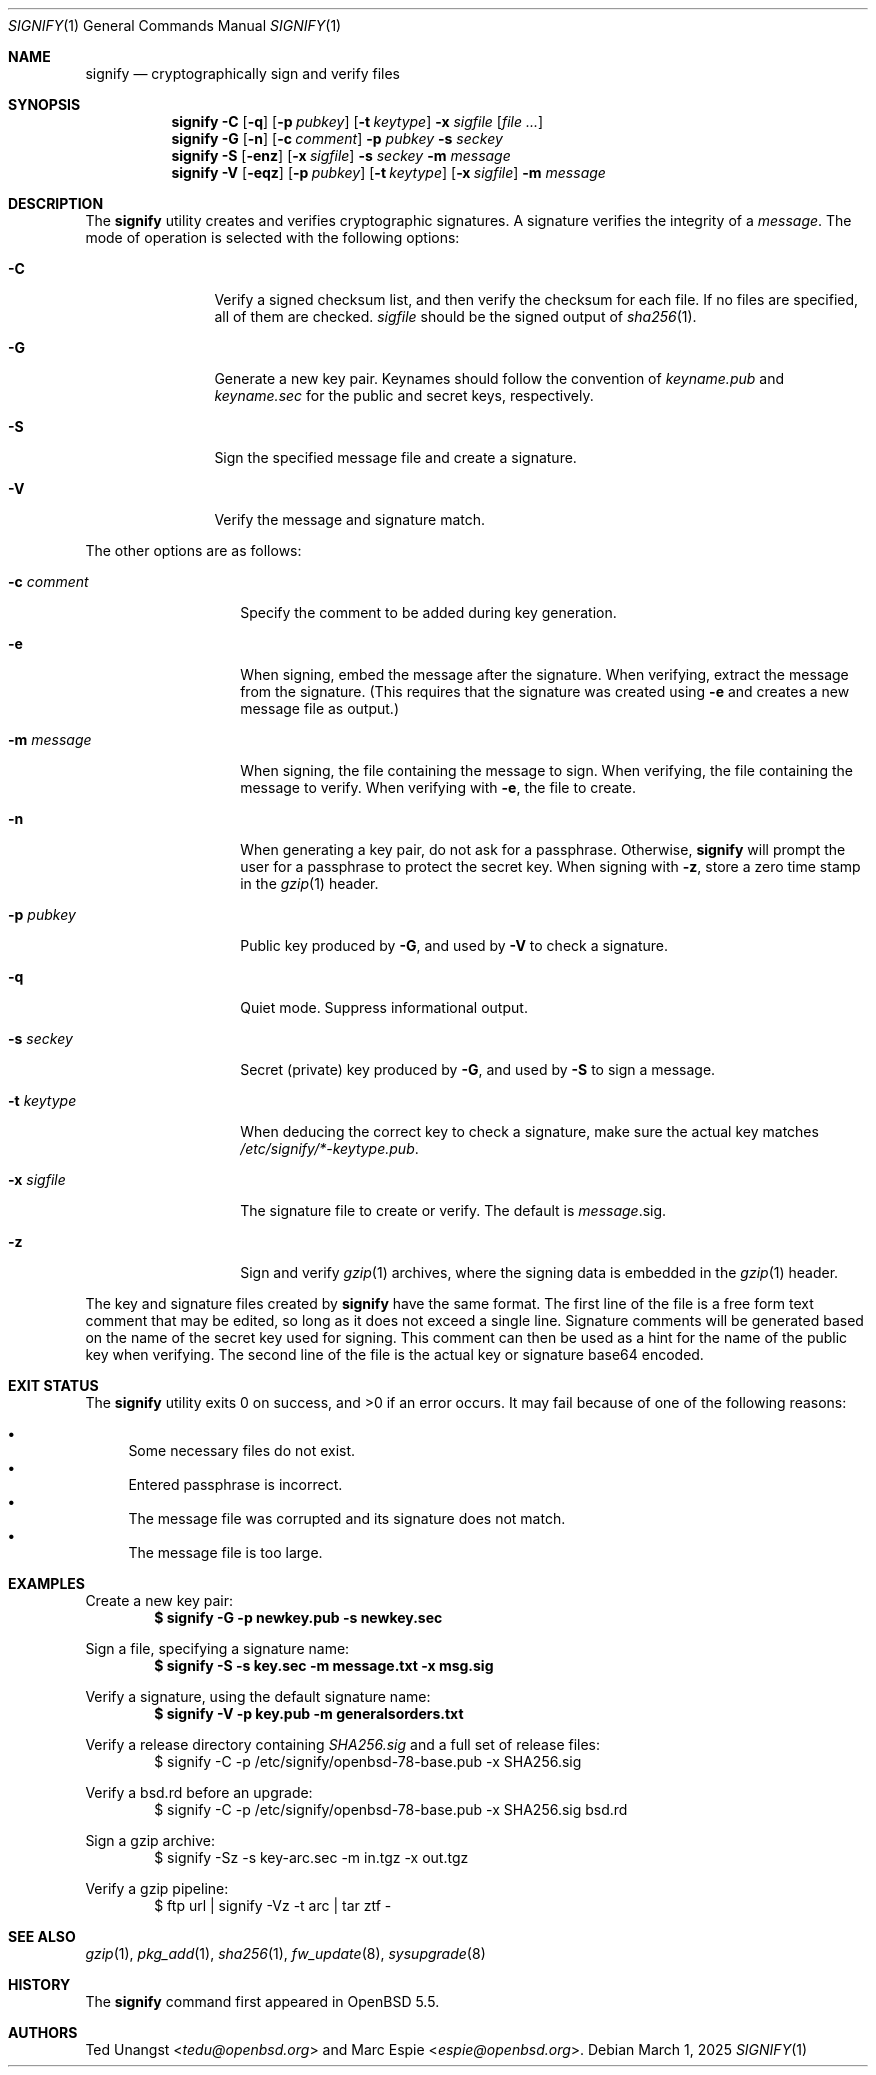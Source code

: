 .\" $OpenBSD: signify.1,v 1.61 2025/03/01 19:44:07 deraadt Exp $
.\"
.\"Copyright (c) 2013 Marc Espie <espie@openbsd.org>
.\"Copyright (c) 2013 Ted Unangst <tedu@openbsd.org>
.\"
.\"Permission to use, copy, modify, and distribute this software for any
.\"purpose with or without fee is hereby granted, provided that the above
.\"copyright notice and this permission notice appear in all copies.
.\"
.\"THE SOFTWARE IS PROVIDED "AS IS" AND THE AUTHOR DISCLAIMS ALL WARRANTIES
.\"WITH REGARD TO THIS SOFTWARE INCLUDING ALL IMPLIED WARRANTIES OF
.\"MERCHANTABILITY AND FITNESS. IN NO EVENT SHALL THE AUTHOR BE LIABLE FOR
.\"ANY SPECIAL, DIRECT, INDIRECT, OR CONSEQUENTIAL DAMAGES OR ANY DAMAGES
.\"WHATSOEVER RESULTING FROM LOSS OF USE, DATA OR PROFITS, WHETHER IN AN
.\"ACTION OF CONTRACT, NEGLIGENCE OR OTHER TORTIOUS ACTION, ARISING OUT OF
.\"OR IN CONNECTION WITH THE USE OR PERFORMANCE OF THIS SOFTWARE.
.Dd $Mdocdate: March 1 2025 $
.Dt SIGNIFY 1
.Os
.Sh NAME
.Nm signify
.Nd cryptographically sign and verify files
.Sh SYNOPSIS
.Nm signify
.Fl C
.Op Fl q
.Op Fl p Ar pubkey
.Op Fl t Ar keytype
.Fl x Ar sigfile
.Op Ar
.Nm signify
.Fl G
.Op Fl n
.Op Fl c Ar comment
.Fl p Ar pubkey
.Fl s Ar seckey
.Nm signify
.Fl S
.Op Fl enz
.Op Fl x Ar sigfile
.Fl s Ar seckey
.Fl m Ar message
.Nm signify
.Fl V
.Op Fl eqz
.Op Fl p Ar pubkey
.Op Fl t Ar keytype
.Op Fl x Ar sigfile
.Fl m Ar message
.Sh DESCRIPTION
The
.Nm
utility creates and verifies cryptographic signatures.
A signature verifies the integrity of a
.Ar message .
The mode of operation is selected with the following options:
.Bl -tag -width Dsssigfile
.It Fl C
Verify a signed checksum list, and then verify the checksum for
each file.
If no files are specified, all of them are checked.
.Ar sigfile
should be the signed output of
.Xr sha256 1 .
.It Fl G
Generate a new key pair.
Keynames should follow the convention of
.Pa keyname.pub
and
.Pa keyname.sec
for the public and secret keys, respectively.
.It Fl S
Sign the specified message file and create a signature.
.It Fl V
Verify the message and signature match.
.El
.Pp
The other options are as follows:
.Bl -tag -width Dsssignature
.It Fl c Ar comment
Specify the comment to be added during key generation.
.It Fl e
When signing, embed the message after the signature.
When verifying, extract the message from the signature.
(This requires that the signature was created using
.Fl e
and creates a new message file as output.)
.It Fl m Ar message
When signing, the file containing the message to sign.
When verifying, the file containing the message to verify.
When verifying with
.Fl e ,
the file to create.
.It Fl n
When generating a key pair, do not ask for a passphrase.
Otherwise,
.Nm
will prompt the user for a passphrase to protect the secret key.
When signing with
.Fl z ,
store a zero time stamp in the
.Xr gzip 1
header.
.It Fl p Ar pubkey
Public key produced by
.Fl G ,
and used by
.Fl V
to check a signature.
.It Fl q
Quiet mode.
Suppress informational output.
.It Fl s Ar seckey
Secret (private) key produced by
.Fl G ,
and used by
.Fl S
to sign a message.
.It Fl t Ar keytype
When deducing the correct key to check a signature, make sure
the actual key matches
.Pa /etc/signify/*-keytype.pub .
.It Fl x Ar sigfile
The signature file to create or verify.
The default is
.Ar message Ns .sig .
.It Fl z
Sign and verify
.Xr gzip 1
archives, where the signing data
is embedded in the
.Xr gzip 1
header.
.El
.Pp
The key and signature files created by
.Nm
have the same format.
The first line of the file is a free form text comment that may be edited,
so long as it does not exceed a single line.
Signature comments will be generated based on the name of the secret
key used for signing.
This comment can then be used as a hint for the name of the public key
when verifying.
The second line of the file is the actual key or signature base64 encoded.
.Sh EXIT STATUS
.Ex -std signify
It may fail because of one of the following reasons:
.Pp
.Bl -bullet -compact
.It
Some necessary files do not exist.
.It
Entered passphrase is incorrect.
.It
The message file was corrupted and its signature does not match.
.It
The message file is too large.
.El
.Sh EXAMPLES
Create a new key pair:
.Dl $ signify -G -p newkey.pub -s newkey.sec
.Pp
Sign a file, specifying a signature name:
.Dl $ signify -S -s key.sec -m message.txt -x msg.sig
.Pp
Verify a signature, using the default signature name:
.Dl $ signify -V -p key.pub -m generalsorders.txt
.Pp
Verify a release directory containing
.Pa SHA256.sig
and a full set of release files:
.Bd -literal -offset indent -compact
$ signify -C -p /etc/signify/openbsd-78-base.pub -x SHA256.sig
.Ed
.Pp
Verify a bsd.rd before an upgrade:
.Bd -literal -offset indent -compact
$ signify -C -p /etc/signify/openbsd-78-base.pub -x SHA256.sig bsd.rd
.Ed
.Pp
Sign a gzip archive:
.Bd -literal -offset indent -compact
$ signify -Sz -s key-arc.sec -m in.tgz -x out.tgz
.Ed
.Pp
Verify a gzip pipeline:
.Bd -literal -offset indent -compact
$ ftp url | signify -Vz -t arc | tar ztf -
.Ed
.Sh SEE ALSO
.Xr gzip 1 ,
.Xr pkg_add 1 ,
.Xr sha256 1 ,
.Xr fw_update 8 ,
.Xr sysupgrade 8
.Sh HISTORY
The
.Nm
command first appeared in
.Ox 5.5 .
.Sh AUTHORS
.An -nosplit
.An Ted Unangst Aq Mt tedu@openbsd.org
and
.An Marc Espie Aq Mt espie@openbsd.org .
